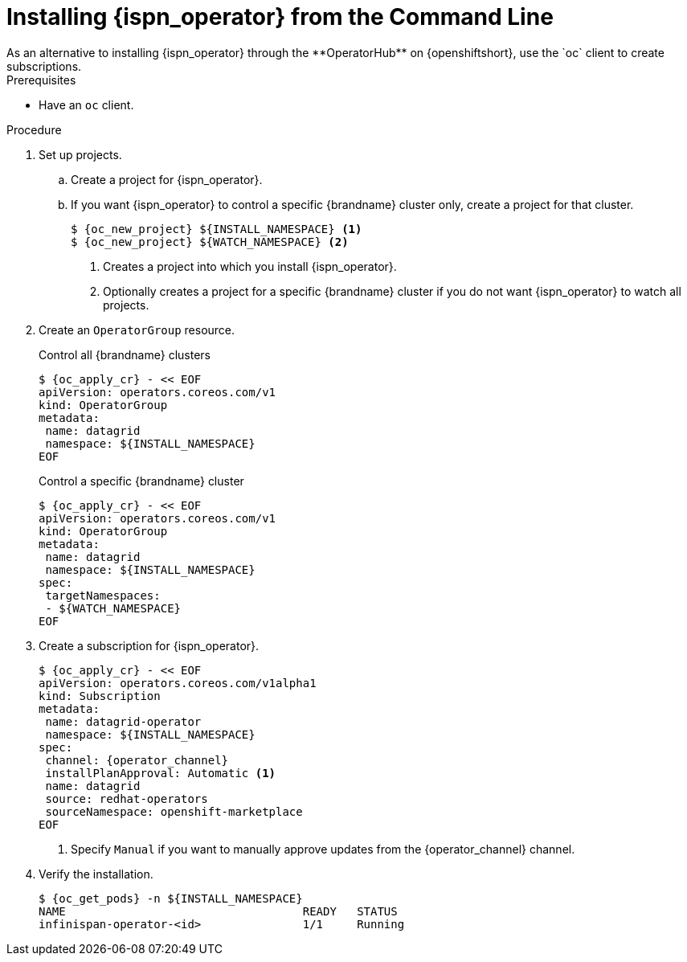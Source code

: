 [id='install_automated-{context}']
= Installing {ispn_operator} from the Command Line
As an alternative to installing {ispn_operator} through the **OperatorHub** on {openshiftshort}, use the `oc` client to create subscriptions.

.Prerequisites

* Have an `oc` client.

.Procedure

. Set up projects.
.. Create a project for {ispn_operator}.
.. If you want {ispn_operator} to control a specific {brandname} cluster only, create a project for that cluster.
+
[source,options="nowrap",subs=attributes+]
----
$ {oc_new_project} ${INSTALL_NAMESPACE} <1>
$ {oc_new_project} ${WATCH_NAMESPACE} <2>
----
<1> Creates a project into which you install {ispn_operator}.
<2> Optionally creates a project for a specific {brandname} cluster if you do not want {ispn_operator} to watch all projects.
+
. Create an `OperatorGroup` resource.
+
.Control all {brandname} clusters
[source,options="nowrap",subs=attributes+]
----
$ {oc_apply_cr} - << EOF
apiVersion: operators.coreos.com/v1
kind: OperatorGroup
metadata:
 name: datagrid
 namespace: ${INSTALL_NAMESPACE}
EOF
----
+
.Control a specific {brandname} cluster
[source,options="nowrap",subs=attributes+]
----
$ {oc_apply_cr} - << EOF
apiVersion: operators.coreos.com/v1
kind: OperatorGroup
metadata:
 name: datagrid
 namespace: ${INSTALL_NAMESPACE}
spec:
 targetNamespaces:
 - ${WATCH_NAMESPACE}
EOF
----
+
. Create a subscription for {ispn_operator}.
+
[source,options="nowrap",subs=attributes+]
----
$ {oc_apply_cr} - << EOF
apiVersion: operators.coreos.com/v1alpha1
kind: Subscription
metadata:
 name: datagrid-operator
 namespace: ${INSTALL_NAMESPACE}
spec:
 channel: {operator_channel}
 installPlanApproval: Automatic <1>
 name: datagrid
 source: redhat-operators
 sourceNamespace: openshift-marketplace
EOF
----
+
<1> Specify `Manual` if you want to manually approve updates from the {operator_channel} channel.
+
. Verify the installation.
+
[source,options="nowrap",subs=attributes+]
----
$ {oc_get_pods} -n ${INSTALL_NAMESPACE}
NAME                                   READY   STATUS
infinispan-operator-<id>               1/1     Running
----
